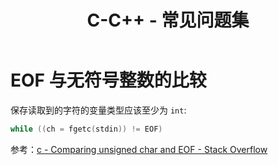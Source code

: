 #+TITLE:      C-C++ - 常见问题集

* 目录                                                    :TOC_4_gh:noexport:
- [[#eof-与无符号整数的比较][EOF 与无符号整数的比较]]

* EOF 与无符号整数的比较
  保存读取到的字符的变量类型应该至少为 ~int~:
  #+BEGIN_SRC C
    while ((ch = fgetc(stdin)) != EOF)
  #+END_SRC

  参考：[[https://stackoverflow.com/questions/8586722/comparing-unsigned-char-and-eof][c - Comparing unsigned char and EOF - Stack Overflow]]

